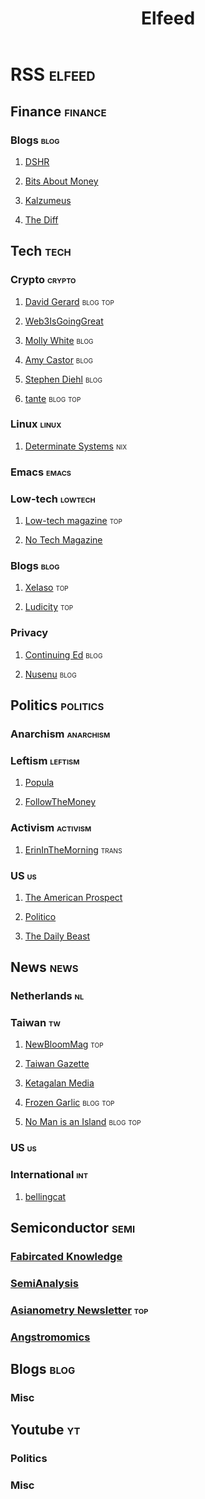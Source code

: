 #+title: Elfeed

* RSS :elfeed:
** Finance :finance:
*** Blogs :blog:
**** [[https://blog.dshr.org/feeds/posts/default][DSHR]]
**** [[https://www.bitsaboutmoney.com/archive/rss][Bits About Money]]
**** [[https://www.kalzumeus.com/feed/articles/][Kalzumeus]]
**** [[https://www.thediff.co/rss][The Diff]]
** Tech :tech:
*** Crypto :crypto:
**** [[https://davidgerard.co.uk/blockchain/feed/][David Gerard]] :blog:top:
**** [[https://www.web3isgoinggreat.com/feed.xml][Web3IsGoingGreat]]
**** [[https://blog.mollywhite.net/feed.xml][Molly White]] :blog:
**** [[https://www.amycastor.com/rss/][Amy Castor]] :blog:
**** [[https://www.stephendiehl.com/feed.rss][Stephen Diehl]] :blog:
**** [[https://www.tante.cc/rss/][tante]] :blog:top:
*** Linux :linux:
**** [[https://determinate.systems/feed.rss][Determinate Systems]] :nix:
*** Emacs :emacs:
*** Low-tech :lowtech:
**** [[https://solar.lowtechmagazine.com/feeds/all-en.atom.xml][Low-tech magazine]] :top:
**** [[https://feeds2.feedburner.com/NoTechMagazine][No Tech Magazine]]
*** Blogs :blog:
**** [[https://xeiaso.net/blog.rss][XeIaso]] :top:
**** [[https://ludic.mataroa.blog/rss/][Ludicity]] :top:
*** Privacy
**** [[https://www.edwardsnowden.substack.com/feed][Continuing Ed]] :blog:
**** [[https://nusenu.medium.com/feed][Nusenu]] :blog:
** Politics :politics:
*** Anarchism :anarchism:
*** Leftism :leftism:
**** [[https://populamedia.wpengine.com/feed/][Popula]]
**** [[https://www.ftm.eu/feed/][FollowTheMoney]]
*** Activism :activism:
**** [[https://www.erininthemorning.com/][ErinInTheMorning]] :trans:
*** US :us:
**** [[https://prospect.org/api/rss/all.rss][The American Prospect]]
**** [[https://www.politico.com/rss/][Politico]]
**** [[https://feeds.thedailybeast.com/rss/articles][The Daily Beast]]
** News :news:
*** Netherlands :nl:
*** Taiwan :tw:
**** [[https://newbloommag.net/feed/][NewBloomMag]] :top:
**** [[https://www.taiwangazette.org/news?format=rss][Taiwan Gazette]]
**** [[https://www.ketagalanmedia.com/feed][Ketagalan Media]]
**** [[https://frozengarlic.wordpress.com/feed][Frozen Garlic]] :blog:top:
**** [[https://nomanisanis.land/feed][No Man is an Island]] :blog:top:
*** US :us:
*** International :int:
**** [[https://www.bellingcat.com/rss/][bellingcat]]
** Semiconductor :semi:
*** [[https://www.fabricatedknowledge.com/feed/][Fabircated Knowledge]]
*** [[https://www.semianalysis.com/feed/][SemiAnalysis]]
*** [[https://asianometry.substack.com/feed/][Asianometry Newsletter]] :top:
*** [[https://www.angstronomics.com/feed][Angstromomics]]
** Blogs :blog:
*** Misc
** Youtube :yt:
*** Politics
*** Misc
